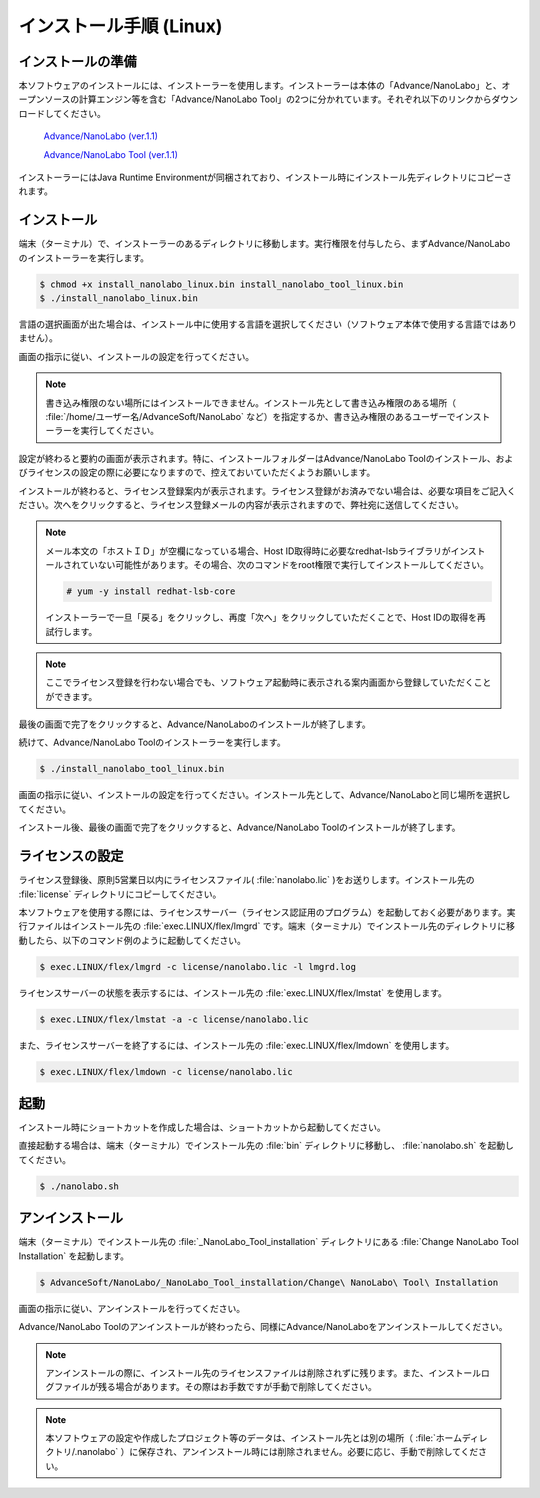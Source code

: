 .. _linux:

============================
インストール手順 (Linux)
============================

.. _preparel:

インストールの準備
==============================

本ソフトウェアのインストールには、インストーラーを使用します。インストーラーは本体の「Advance/NanoLabo」と、オープンソースの計算エンジン等を含む「Advance/NanoLabo Tool」の2つに分かれています。それぞれ以下のリンクからダウンロードしてください。

 `Advance/NanoLabo (ver.1.1) <https://github.com/advancesoftcorp/nanolabo-doc/releases/download/v1.1/install_nanolabo_linux.bin>`_

 `Advance/NanoLabo Tool (ver.1.1) <https://github.com/advancesoftcorp/nanolabo-doc/releases/download/v1.1/install_nanolabo_tool_linux.bin>`_

インストーラーにはJava Runtime Environmentが同梱されており、インストール時にインストール先ディレクトリにコピーされます。

.. _installerl:

インストール
=============================

端末（ターミナル）で、インストーラーのあるディレクトリに移動します。実行権限を付与したら、まずAdvance/NanoLaboのインストーラーを実行します。

.. code-block:: console

 $ chmod +x install_nanolabo_linux.bin install_nanolabo_tool_linux.bin
 $ ./install_nanolabo_linux.bin

言語の選択画面が出た場合は、インストール中に使用する言語を選択してください（ソフトウェア本体で使用する言語ではありません）。

画面の指示に従い、インストールの設定を行ってください。

.. note::

 書き込み権限のない場所にはインストールできません。インストール先として書き込み権限のある場所（ :file:`/home/ユーザー名/AdvanceSoft/NanoLabo` など）を指定するか、書き込み権限のあるユーザーでインストーラーを実行してください。

設定が終わると要約の画面が表示されます。特に、インストールフォルダーはAdvance/NanoLabo Toolのインストール、およびライセンスの設定の際に必要になりますので、控えておいていただくようお願いします。

.. image:: /img/install_summary_l.png

インストールが終わると、ライセンス登録案内が表示されます。ライセンス登録がお済みでない場合は、必要な項目をご記入ください。次へをクリックすると、ライセンス登録メールの内容が表示されますので、弊社宛に送信してください。

.. image:: /img/install_license_l.png

.. note::

 メール本文の「ホストＩＤ」が空欄になっている場合、Host ID取得時に必要なredhat-lsbライブラリがインストールされていない可能性があります。その場合、次のコマンドをroot権限で実行してインストールしてください。

 .. code-block:: console

  # yum -y install redhat-lsb-core

 インストーラーで一旦「戻る」をクリックし、再度「次へ」をクリックしていただくことで、Host IDの取得を再試行します。

.. note::

 ここでライセンス登録を行わない場合でも、ソフトウェア起動時に表示される案内画面から登録していただくことができます。

最後の画面で完了をクリックすると、Advance/NanoLaboのインストールが終了します。

続けて、Advance/NanoLabo Toolのインストーラーを実行します。

.. code-block:: console

 $ ./install_nanolabo_tool_linux.bin

画面の指示に従い、インストールの設定を行ってください。インストール先として、Advance/NanoLaboと同じ場所を選択してください。

.. image:: /img/install_tool_l.png

インストール後、最後の画面で完了をクリックすると、Advance/NanoLabo Toolのインストールが終了します。

.. _licensel:

ライセンスの設定
=============================

ライセンス登録後、原則5営業日以内にライセンスファイル( :file:`nanolabo.lic` )をお送りします。インストール先の :file:`license` ディレクトリにコピーしてください。

本ソフトウェアを使用する際には、ライセンスサーバー（ライセンス認証用のプログラム）を起動しておく必要があります。実行ファイルはインストール先の :file:`exec.LINUX/flex/lmgrd` です。端末（ターミナル）でインストール先のディレクトリに移動したら、以下のコマンド例のように起動してください。

.. code-block:: console

 $ exec.LINUX/flex/lmgrd -c license/nanolabo.lic -l lmgrd.log

ライセンスサーバーの状態を表示するには、インストール先の :file:`exec.LINUX/flex/lmstat` を使用します。

.. code-block:: console

 $ exec.LINUX/flex/lmstat -a -c license/nanolabo.lic

また、ライセンスサーバーを終了するには、インストール先の :file:`exec.LINUX/flex/lmdown` を使用します。

.. code-block:: console

 $ exec.LINUX/flex/lmdown -c license/nanolabo.lic

.. _launchl:

起動
=============================

インストール時にショートカットを作成した場合は、ショートカットから起動してください。

直接起動する場合は、端末（ターミナル）でインストール先の :file:`bin` ディレクトリに移動し、 :file:`nanolabo.sh` を起動してください。

.. code-block:: console

 $ ./nanolabo.sh

.. _uninstalll:

アンインストール
=============================

端末（ターミナル）でインストール先の :file:`_NanoLabo_Tool_installation` ディレクトリにある :file:`Change NanoLabo Tool Installation` を起動します。

.. code-block:: console

 $ AdvanceSoft/NanoLabo/_NanoLabo_Tool_installation/Change\ NanoLabo\ Tool\ Installation

画面の指示に従い、アンインストールを行ってください。

Advance/NanoLabo Toolのアンインストールが終わったら、同様にAdvance/NanoLaboをアンインストールしてください。

.. note::

   アンインストールの際に、インストール先のライセンスファイルは削除されずに残ります。また、インストールログファイルが残る場合があります。その際はお手数ですが手動で削除してください。

.. note::

   本ソフトウェアの設定や作成したプロジェクト等のデータは、インストール先とは別の場所（ :file:`ホームディレクトリ/.nanolabo` ）に保存され、アンインストール時には削除されません。必要に応じ、手動で削除してください。